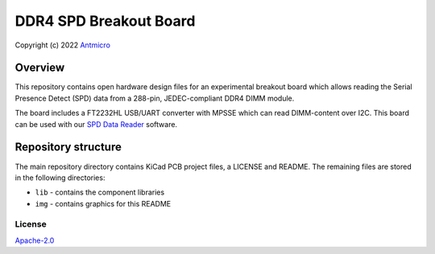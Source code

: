=======================
DDR4 SPD Breakout Board
=======================

Copyright (c) 2022 `Antmicro <https://www.antmicro.com>`_

.. figure:: img/ddr4-spd-breakout.png

Overview
--------

This repository contains open hardware design files for an experimental breakout board which allows reading the Serial Presence Detect (SPD) data from a 288-pin, JEDEC-compliant DDR4 DIMM module.  

The board includes a FT2232HL USB/UART converter with MPSSE which can read DIMM-content over I2C.
This board can be used with our `SPD Data Reader <https://github.com/antmicro/spd-data-reader>`_ software.

Repository structure
--------------------
The main repository directory contains KiCad PCB project files, a LICENSE and README.
The remaining files are stored in the following directories:

* ``lib`` - contains the component libraries
* ``img`` - contains graphics for this README

License
=======

`Apache-2.0 <LICENSE>`_
